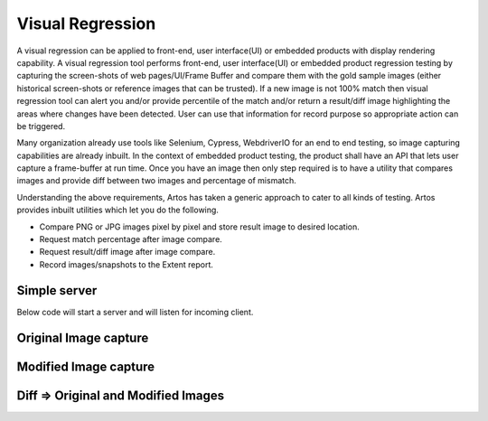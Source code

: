 Visual Regression
*****************

A visual regression can be applied to front-end, user interface(UI) or embedded products with display rendering capability. A visual regression tool performs front-end, user interface(UI) or embedded product regression testing by capturing the screen-shots of web pages/UI/Frame Buffer and compare them with the gold sample images (either historical screen-shots or reference images that can be trusted). If a new image is not 100% match then visual regression tool can alert you and/or provide percentile of the match and/or return a result/diff image highlighting the areas where changes have been detected. User can use that information for record purpose so appropriate action can be triggered.

Many organization already use tools like Selenium, Cypress, WebdriverIO for an end to end testing, so image capturing capabilities are already inbuilt. In the context of embedded product testing, the product shall have an API that lets user capture a frame-buffer at run time. Once you have an image then only step required is to have a utility that compares images and provide diff between two images and percentage of mismatch.

Understanding the above requirements, Artos has taken a generic approach to cater to all kinds of testing. Artos provides inbuilt utilities which let you do the following. 

* Compare PNG or JPG images pixel by pixel and store result image to desired location.
* Request match percentage after image compare.
* Request result/diff image after image compare.
* Record images/snapshots to the Extent report.

Simple server
#############

Below code will start a server and will listen for incoming client.

.. code-block:: Java
	:linenos:
	:emphasize-lines: 0
	:caption: : Simple server example

	package com.tests.selenium;

	import java.io.File;
	import java.util.concurrent.TimeUnit;

	import org.openqa.selenium.OutputType;
	import org.openqa.selenium.TakesScreenshot;
	import org.openqa.selenium.WebDriver;
	import org.openqa.selenium.firefox.FirefoxDriver;

	import com.artos.annotation.*;
	import com.artos.framework.Enums.TestStatus;
	import com.artos.framework.infra.TestContext;
	import com.artos.interfaces.TestExecutable;
	import com.artos.utils.Guard;
	import com.artos.utils.ImageCompare;
	import com.artos.utils.UtilsFile;

	@TestPlan(preparedBy = "arpit", preparationDate = "25/08/2019", bdd = "GIVEN webpage is not modified since last regression then visual regression should pass")
	@TestCase
	public class Sample_Selenium implements TestExecutable {

	    @Unit
	    public void testUnit_1(TestContext context) throws Exception {
	        // -----------------------------------------------------
	        WebDriver fireFoxDriver = (WebDriver) context.getGlobalObject("FIREFOX_DRIVER");
	        fireFoxDriver.navigate().to("https://www.theartos.com");
	        Thread.sleep(8000);

	        // Take snapshot using Selenium
	        String relativePathToImage = "./reporting/testImage.png";
	        File destFile = takeSnapShot(fireFoxDriver, relativePathToImage);

	        // Store snapshot to the report file
	        context.setTestStatus(TestStatus.PASS, destFile, "Managed to display page successfully");

	        File goldSample = new File("./goldsamples/test.png");
	        ImageCompare ic = new ImageCompare();
	        ic.compare(goldSample, destFile, new File("./reporting"), "Result_Image");
	        File resultFile = ic.getResultImage();

	        // Store result image to report
	        context.setTestStatus(TestStatus.PASS, resultFile, "Result Image is stored for user reference");
	        // if image match is not 100% then throw an exception
	        Guard.guardEquals(100, ic.getPercentageMatch());
	        // -----------------------------------------------------
	    }

	    @BeforeTestUnit
	    public void beforeTest(TestContext context) {
	        System.setProperty("webdriver.gecko.driver", "./assets/driver/geckodriver_64bit.exe");
	        WebDriver firefoxDriver = new FirefoxDriver();
	        firefoxDriver.manage().timeouts().implicitlyWait(20, TimeUnit.SECONDS);
	        context.setGlobalObject("FIREFOX_DRIVER", firefoxDriver);
	    }

	    @AfterTestUnit
	    public void tearDown(TestContext context) {
	        WebDriver fireFoxDriver = (WebDriver) context.getGlobalObject("FIREFOX_DRIVER");
	        fireFoxDriver.quit();

	    }

	    public static File takeSnapShot(WebDriver webdriver, String fileWithPath) throws Exception {

	        // Convert web driver object to TakeScreenshot
	        TakesScreenshot scrShot = ((TakesScreenshot) webdriver);

	        // Call getScreenshotAs method to create image file
	        File srcFile = scrShot.getScreenshotAs(OutputType.FILE);

	        // Move image file to new destination
	        File destFile = new File(fileWithPath);

	        // Copy file at destination
	        UtilsFile.copyFile(srcFile, destFile, true);

	        return destFile;
	    }

	}

..

Original Image capture
######################

.. image:: original.png

Modified Image capture
######################

.. image:: modified.png

Diff => Original and Modified Images
####################################

.. image:: diff.png